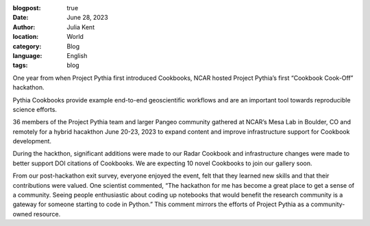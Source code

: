 :blogpost: true
:date: June 28, 2023
:author: Julia Kent
:location: World
:category: Blog
:language: English
:tags: blog

One year from when Project Pythia first introduced Cookbooks, NCAR hosted Project Pythia’s first “Cookbook Cook-Off” hackathon.

Pythia Cookbooks provide example end-to-end geoscientific workflows and are an important tool towards reproducible science efforts.

36 members of the Project Pythia team and larger Pangeo community gathered at NCAR’s Mesa Lab in Boulder, CO and remotely for a hybrid hacakthon June 20-23, 2023 to expand content and improve infrastructure support for Cookbook development.

During the hackthon, significant additions were made to our Radar Cookbook and infrastructure changes were made to better support DOI citations of Cookbooks. We are expecting 10 novel Cookbooks to join our gallery soon.

From our post-hackathon exit survey, everyone enjoyed the event, felt that they learned new skills and that their contributions were valued. One scientist commented, “The hackathon for me has become a great place to get a sense of a community. Seeing people enthusiastic about coding up notebooks that would benefit the research community is a gateway for someone starting to code in Python.” This comment mirrors the efforts of Project Pythia as a community-owned resource.
